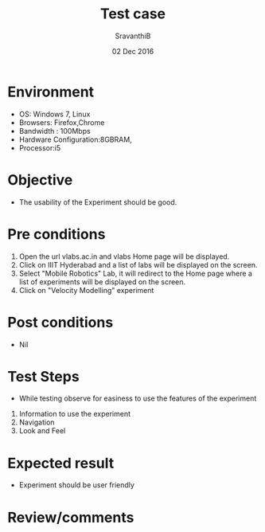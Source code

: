 #+Title: Test case
#+Date: 02 Dec 2016
#+Author: SravanthiB

* Environment

  +  OS: Windows 7, Linux
  +  Browsers: Firefox,Chrome
  +  Bandwidth : 100Mbps
  +  Hardware Configuration:8GBRAM,
  +  Processor:i5

* Objective

  + The usability of the Experiment should be good. 
     
* Pre conditions

  1. Open the url vlabs.ac.in and vlabs Home page will be displayed.
  2. Click on IIIT Hyderabad and a list of labs will be displayed on
     the screen.
  3. Select "Mobile Robotics" Lab, it will redirect to the Home
     page where a list of experiments will be displayed on the screen.
  4. Click on "Velocity Modelling" experiment

* Post conditions

  +  Nil
     
* Test Steps

  +  While testing observe for easiness to use the features of the experiment

  1.  Information to use the experiment
  2.  Navigation
  3.  Look and Feel

* Expected result

   +  Experiment should be user friendly

* Review/comments
